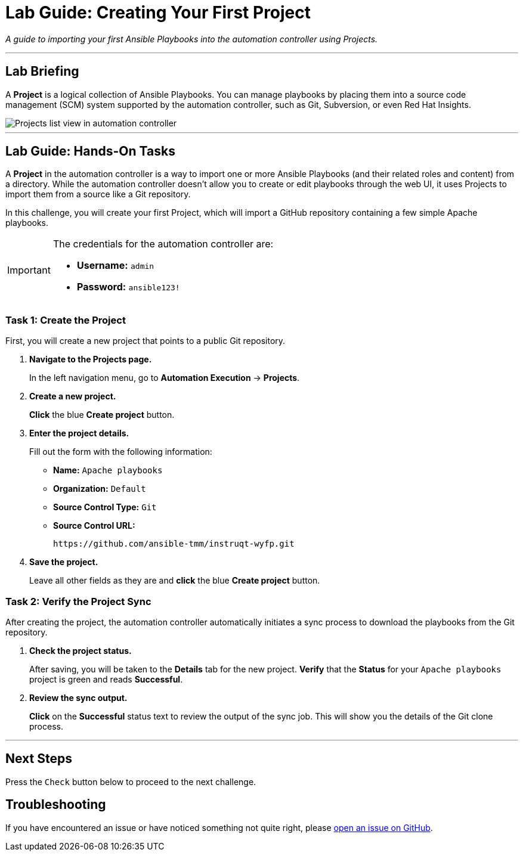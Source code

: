 = Lab Guide: Creating Your First Project
:notoc:
:toc-title: Table of Contents
:nosectnums:
:icons: font

_A guide to importing your first Ansible Playbooks into the automation controller using Projects._

---

== Lab Briefing

A **Project** is a logical collection of Ansible Playbooks. You can manage playbooks by placing them into a source code management (SCM) system supported by the automation controller, such as Git, Subversion, or even Red Hat Insights.

image::../assets/images/projects-list-all.png[Projects list view in automation controller, opts="border"]

---

== Lab Guide: Hands-On Tasks

A **Project** in the automation controller is a way to import one or more Ansible Playbooks (and their related roles and content) from a directory. While the automation controller doesn't allow you to create or edit playbooks through the web UI, it uses Projects to import them from a source like a Git repository.

In this challenge, you will create your first Project, which will import a GitHub repository containing a few simple Apache playbooks.

[IMPORTANT]
====
The credentials for the automation controller are:

* *Username:* `admin`
* *Password:* `ansible123!`
====

=== Task 1: Create the Project

First, you will create a new project that points to a public Git repository.

. **Navigate to the Projects page.**
+
In the left navigation menu, go to **Automation Execution** → **Projects**.

. **Create a new project.**
+
**Click** the blue **Create project** button.

. **Enter the project details.**
+
Fill out the form with the following information:
+
* **Name:** `Apache playbooks`
* **Organization:** `Default`
* **Source Control Type:** `Git`
* **Source Control URL:**
+
[source,text]
----
https://github.com/ansible-tmm/instruqt-wyfp.git
----

. **Save the project.**
+
Leave all other fields as they are and **click** the blue **Create project** button.

=== Task 2: Verify the Project Sync

After creating the project, the automation controller automatically initiates a sync process to download the playbooks from the Git repository.

. **Check the project status.**
+
After saving, you will be taken to the *Details* tab for the new project. **Verify** that the *Status* for your `Apache playbooks` project is green and reads **Successful**.

. **Review the sync output.**
+
**Click** on the **Successful** status text to review the output of the sync job. This will show you the details of the Git clone process.

---

== Next Steps

Press the `Check` button below to proceed to the next challenge.

== Troubleshooting

If you have encountered an issue or have noticed something not quite right, please link:https://github.com/ansible/instruqt/issues/new?labels=controller-101&title=Issue+with+Intro+to+Controller+slug+ID:+controller-101-project+AAP25&assignees=leogallego[open an issue on GitHub].
